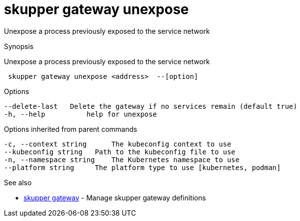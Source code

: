 = skupper gateway unexpose

Unexpose a process previously exposed to the service network

.Synopsis

Unexpose a process previously exposed to the service network

```
 skupper gateway unexpose <address>  --[option]


```

.Options

```
--delete-last   Delete the gateway if no services remain (default true)
-h, --help          help for unexpose
```

.Options inherited from parent commands

```
-c, --context string      The kubeconfig context to use
--kubeconfig string   Path to the kubeconfig file to use
-n, --namespace string    The Kubernetes namespace to use
--platform string     The platform type to use [kubernetes, podman]
```

.See also

* xref:skupper_gateway.adoc[skupper gateway]	 - Manage skupper gateway definitions

[discrete]
// Auto generated by spf13/cobra on 12-Jun-2023
